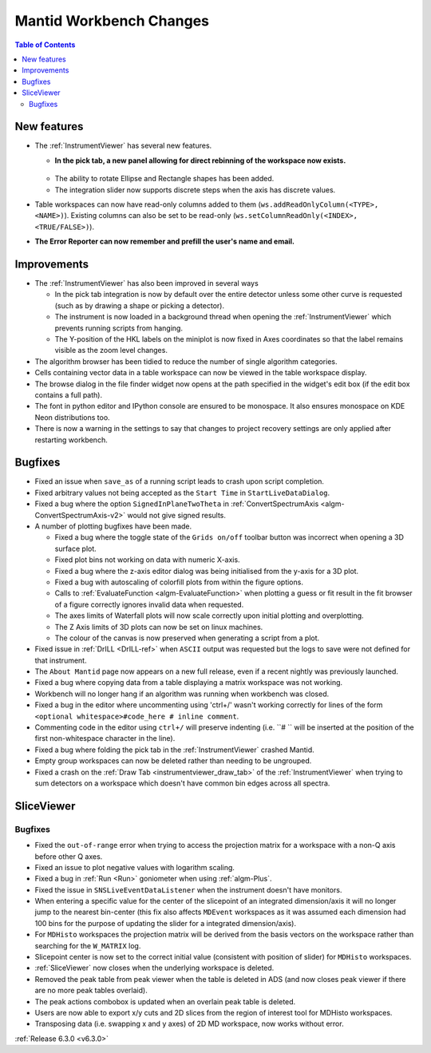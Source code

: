 ========================
Mantid Workbench Changes
========================

.. contents:: Table of Contents
   :local:

New features
------------
* The :ref:`InstrumentViewer` has several new features.

  * **In the pick tab, a new panel allowing for direct rebinning of the workspace now exists.**
   .. figure:: ../../images/iview_insitu_rebin.png
      :width: 500px
      :align: center
  * The ability to rotate Ellipse and Rectangle shapes has been added.
  * The integration slider now supports discrete steps when the axis has discrete values.

* Table workspaces can now have read-only columns added to them (``ws.addReadOnlyColumn(<TYPE>, <NAME>)``). Existing columns can also be set to be read-only (``ws.setColumnReadOnly(<INDEX>, <TRUE/FALSE>)``).
* **The Error Reporter can now remember and prefill the user's name and email.**
.. image::  ../../images/ErrorReporter_RememberMe.png
    :align: center

Improvements
------------
* The :ref:`InstrumentViewer` has also been improved in several ways

  * In the pick tab integration is now by default over the entire detector unless some other curve is requested (such as by drawing a shape or picking a detector).
  * The instrument is now loaded in a background thread when opening the :ref:`InstrumentViewer` which prevents running scripts from hanging.
  * The Y-position of the HKL labels on the miniplot is now fixed in Axes coordinates so that the label remains visible as the zoom level changes.

* The algorithm browser has been tidied to reduce the number of single algorithm categories.
* Cells containing vector data in a table workspace can now be viewed in the table workspace display.
* The browse dialog in the file finder widget now opens at the path specified in the widget's edit box (if the edit box contains a full path).
* The font in python editor and IPython console are ensured to be monospace. It also ensures monospace on KDE Neon distributions too.
* There is now a warning in the settings to say that changes to project recovery settings are only applied after restarting workbench.

Bugfixes
--------
* Fixed an issue when ``save_as`` of a running script leads to crash upon script completion.
* Fixed arbitrary values not being accepted as the ``Start Time`` in ``StartLiveDataDialog``.
* Fixed a bug where the option ``SignedInPlaneTwoTheta`` in :ref:`ConvertSpectrumAxis <algm-ConvertSpectrumAxis-v2>` would not give signed results.
* A number of plotting bugfixes have been made.

  * Fixed a bug where the toggle state of the ``Grids on/off`` toolbar button was incorrect when opening a 3D surface plot.
  * Fixed plot bins not working on data with numeric X-axis.
  * Fixed a bug where the z-axis editor dialog was being initialised from the y-axis for a 3D plot.
  * Fixed a bug with autoscaling of colorfill plots from within the figure options.
  * Calls to :ref:`EvaluateFunction <algm-EvaluateFunction>` when plotting a guess or fit result in the fit browser of a figure correctly ignores invalid data when requested.
  * The axes limits of Waterfall plots will now scale correctly upon initial plotting and overplotting.
  * The Z Axis limits of 3D plots can now be set on linux machines.
  * The colour of the canvas is now preserved when generating a script from a plot.

* Fixed issue in :ref:`DrILL <DrILL-ref>` when ``ASCII`` output was requested but the logs to save were not defined for that instrument.
* The ``About Mantid`` page now appears on a new full release, even if a recent nightly was previously launched.
* Fixed a bug where copying data from a table displaying a matrix workspace was not working.
* Workbench will no longer hang if an algorithm was running when workbench was closed.
* Fixed a bug in the editor where uncommenting using 'ctrl+/' wasn't working correctly for lines of the form ``<optional whitespace>#code_here # inline comment``.
* Commenting code in the editor using ``ctrl+/`` will preserve indenting (i.e. ``# `` will be inserted at the position of the first non-whitespace character in the line).
* Fixed a bug where folding the pick tab in the :ref:`InstrumentViewer` crashed Mantid.
* Empty group workspaces can now be deleted rather than needing to be ungrouped.
* Fixed a crash on the :ref:`Draw Tab <instrumentviewer_draw_tab>` of the :ref:`InstrumentViewer` when trying to sum detectors on a workspace which doesn't have common bin edges across all spectra.

SliceViewer
-----------

Bugfixes
########
- Fixed the ``out-of-range`` error when trying to access the projection matrix for a workspace with a non-Q axis before other Q axes.
- Fixed an issue to plot negative values with logarithm scaling.
- Fixed a bug in :ref:`Run <Run>` goniometer when using :ref:`algm-Plus`.
- Fixed the issue in ``SNSLiveEventDataListener`` when the instrument doesn't have monitors.
- When entering a specific value for the center of the slicepoint of an integrated dimension/axis it will no longer jump to the nearest bin-center (this fix also affects ``MDEvent`` workspaces as it was assumed each dimension had 100 bins for the purpose of updating the slider for a integrated dimension/axis).
- For ``MDHisto`` workspaces the projection matrix will be derived from the basis vectors on the workspace rather than searching for the ``W_MATRIX`` log.
- Slicepoint center is now set to the correct initial value (consistent with position of slider) for ``MDHisto`` workspaces.
- :ref:`SliceViewer` now closes when the underlying workspace is deleted.
- Removed the peak table from peak viewer when the table is deleted in ADS (and now closes peak viewer if there are no more peak tables overlaid).
- The peak actions combobox is updated when an overlain peak table is deleted.
- Users are now able to export x/y cuts and 2D slices from the region of interest tool for MDHisto workspaces.
- Transposing data (i.e. swapping x and y axes) of 2D MD workspace, now works without error.

:ref:`Release 6.3.0 <v6.3.0>`

